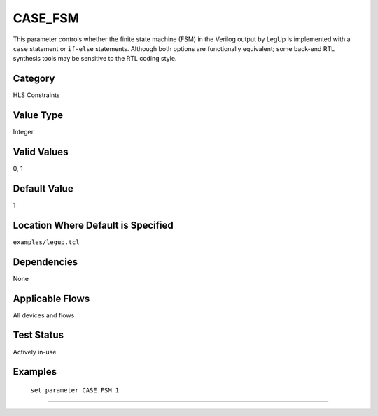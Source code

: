 .. _CASE_FSM:

CASE_FSM
-------------

This parameter controls whether the finite state machine (FSM) in the Verilog
output by LegUp is implemented with a ``case`` statement or ``if-else``
statements.
Although both options are functionally equivalent; some back-end RTL synthesis
tools may be sensitive to the RTL coding style.

Category
+++++++++

HLS Constraints

Value Type
+++++++++++

Integer

Valid Values
+++++++++++++

0, 1

Default Value
++++++++++++++

1

Location Where Default is Specified
+++++++++++++++++++++++++++++++++++

``examples/legup.tcl``

Dependencies
+++++++++++++

None

Applicable Flows
+++++++++++++++++

All devices and flows

Test Status
++++++++++++

Actively in-use

Examples
+++++++++

    ``set_parameter CASE_FSM 1``

--------------------------------------------------------------------------------

